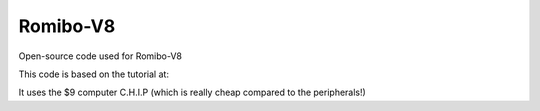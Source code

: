 Romibo-V8
=========

Open-source code used for Romibo-V8

This code is based on the tutorial at:

It uses the $9 computer C.H.I.P (which is really cheap compared to the peripherals!)
